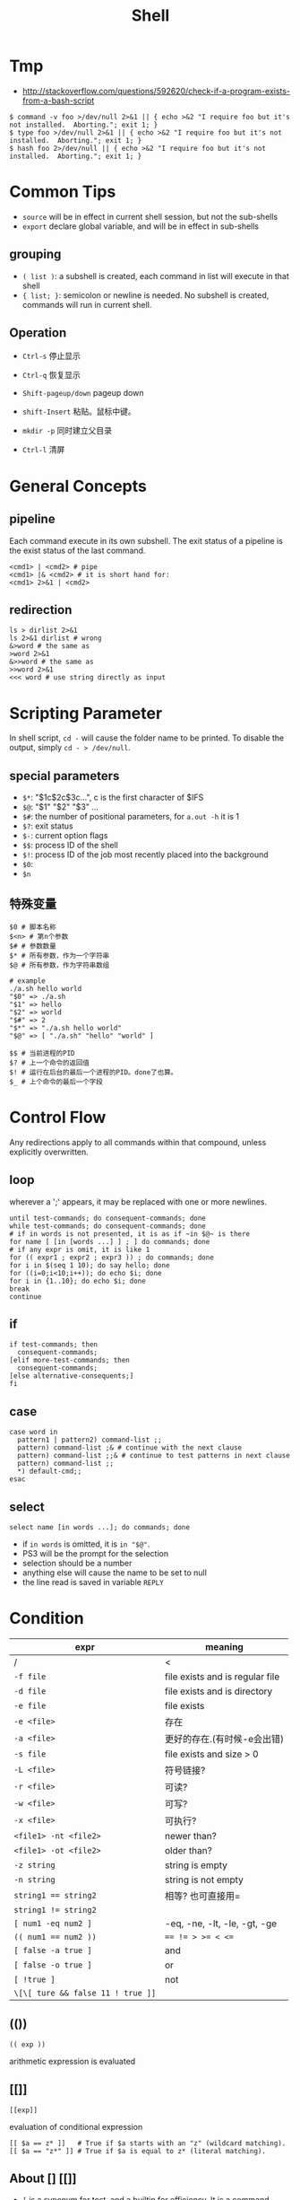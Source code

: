 #+TITLE: Shell

* Tmp
- http://stackoverflow.com/questions/592620/check-if-a-program-exists-from-a-bash-script
#+BEGIN_EXAMPLE
$ command -v foo >/dev/null 2>&1 || { echo >&2 "I require foo but it's not installed.  Aborting."; exit 1; }
$ type foo >/dev/null 2>&1 || { echo >&2 "I require foo but it's not installed.  Aborting."; exit 1; }
$ hash foo 2>/dev/null || { echo >&2 "I require foo but it's not installed.  Aborting."; exit 1; }
#+END_EXAMPLE
* Common Tips
- =source= will be in effect in current shell session, but not the sub-shells
- =export= declare global variable, and will be in effect in sub-shells
** grouping
 * ~( list )~: a subshell is created, each command in list will execute in that shell
 * ~{ list; }~: semicolon or newline is needed. No subshell is created, commands will run in current shell.

** Operation
 * ~Ctrl-s~ 停止显示
 * ~Ctrl-q~ 恢复显示

 * ~Shift-pageup/down~ pageup down
 * ~shift-Insert~ 粘贴。鼠标中键。

 * ~mkdir -p~ 同时建立父目录
 * ~Ctrl-l~ 清屏

* General Concepts
** pipeline
Each command execute in its own subshell.
The exit status of a pipeline is the exist status of the last command.

#+begin_src shell
<cmd1> | <cmd2> # pipe
<cmd1> |& <cmd2> # it is short hand for:
<cmd1> 2>&1 | <cmd2>
#+end_src

** redirection
#+begin_src shell
ls > dirlist 2>&1
ls 2>&1 dirlist # wrong
&>word # the same as
>word 2>&1
&>>word # the same as
>>word 2>&1
<<< word # use string directly as input
#+end_src

* Scripting Parameter
In shell script, =cd -= will cause the folder name to be printed.
To disable the output, simply =cd - > /dev/null=.
** special parameters

  * ~$*~: "$1c$2c$3c...", c is the first character of $IFS
  * ~$@~: "$1" "$2" "$3" ...
  * ~$#~: the number of positional parameters, for =a.out -h= it is 1
  * ~$?~: exit status
  * ~$-~: current option flags
  * ~$$~: process ID of the shell
  * ~$!~: process ID of the job most recently placed into the background
  * ~$0~:
  * ~$n~

** 特殊变量

#+begin_src shell
$0 # 脚本名称
$<n> # 第n个参数
$# # 参数数量
$* # 所有参数，作为一个字符串
$@ # 所有参数，作为字符串数组
#+end_src

#+begin_src shell
# example
./a.sh hello world
"$0" => ./a.sh
"$1" => hello
"$2" => world
"$#" => 2
"$*" => "./a.sh hello world"
"$@" => [ "./a.sh" "hello" "world" ]
#+end_src

#+begin_src shell
$$ # 当前进程的PID
$? # 上一个命令的返回值
$! # 运行在后台的最后一个进程的PID。done了也算。
$_ # 上个命令的最后一个字段
#+end_src


* Control Flow
Any redirections apply to all commands within that compound, unless explicitly overwritten.

** loop
wherever a ';' appears, it may be replaced with one or more newlines.

#+begin_src shell
until test-commands; do consequent-commands; done
while test-commands; do consequent-commands; done
# if in words is not presented, it is as if ~in $@~ is there
for name [ [in [words ...] ] ; ] do commands; done
# if any expr is omit, it is like 1
for (( expr1 ; expr2 ; expr3 )) ; do commands; done
for i in $(seq 1 10); do say hello; done
for ((i=0;i<10;i++)); do echo $i; done
for i in {1..10}; do echo $i; done
break
continue
#+end_src

** if
#+begin_src shell
if test-commands; then
  consequent-commands;
[elif more-test-commands; then
  consequent-commands;
[else alternative-consequents;]
fi
#+end_src

** case

#+begin_src shell
case word in
  pattern1 | pattern2) command-list ;;
  pattern) command-list ;& # continue with the next clause
  pattern) command-list ;;& # continue to test patterns in next clause
  pattern) command-list ;;
  *) default-cmd;;
esac
#+end_src

** select
#+begin_src shell
select name [in words ...]; do commands; done
#+end_src

 * if ~in words~ is omitted, it is ~in "$@"~.
 * PS3 will be the prompt for the selection
 * selection should be a number
 * anything else will cause the name to be set to null
 * the line read is saved in variable ~REPLY~


* Condition

| expr                              | meaning                         |
|-----------------------------------+---------------------------------|
| /                                 | <                               |
| ~-f file~                         | file exists and is regular file |
| ~-d file~                         | file exists and is directory    |
| ~-e file~                         | file exists                     |
| ~-e <file>~                       | 存在                            |
| ~-a <file>~                       | 更好的存在.(有时候-e会出错)     |
| ~-s file~                         | file exists and size > 0        |
| ~-L <file>~                       | 符号链接?                       |
| ~-r <file>~                       | 可读?                           |
| ~-w <file>~                       | 可写?                           |
| ~-x <file>~                       | 可执行?                         |
| ~<file1> -nt <file2>~             | newer than?                     |
| ~<file1> -ot <file2>~             | older than?                     |
|-----------------------------------+---------------------------------|
| ~-z string~                       | string is empty                 |
| ~-n string~                       | string is not empty             |
| ~string1 == string2~              | 相等? 也可直接用=               |
| ~string1 != string2~              |                                 |
|-----------------------------------+---------------------------------|
| ~[ num1 -eq num2 ]~               | -eq, -ne, -lt, -le, -gt, -ge    |
| ~(( num1 == num2 ))~              | ~== != > >= < <=~               |
|-----------------------------------+---------------------------------|
| ~[ false -a true ]~               | and                             |
| ~[ false -o true ]~               | or                              |
| ~[ !true ]~                       | not                             |
| ~\[\[ ture && false 11 ! true ]]~ |                                 |

** (())
#+begin_src shell
(( exp ))
#+end_src

arithmetic expression is evaluated

** [[]]
#+begin_src shell
[[exp]]
#+end_src

evaluation of conditional expression

#+BEGIN_EXAMPLE
[[ $a == z* ]]   # True if $a starts with an "z" (wildcard matching).
[[ $a == "z*" ]] # True if $a is equal to z* (literal matching).
#+END_EXAMPLE

** About [] [[]]
 * ~[~ is a synonym for test, and a builtin for efficiency. It is a command.
 * ~[[~ is a keyword, perform comparisons in a manner more familiar to programmers.


* IO
#+begin_src shell
read -p "please input: " a b c
echo -e "\n\thello\tworld\n" # 可以使用\n等控制字符
#+end_src

* Unix Management
 * id # 显示用户和组的信息
 * dmesg # 查看内核日志
 * uname
  * ~-v~ 内核版本 => ~Darwin Kernel Version 13.1.0: Wed Apr ... EASE_X86_64~
  * ~-r~ 内核发行信息 => ~13.1.0~
  * ~-m~ 机器硬件名称 => ~x86_64~
  * ~-n~ 网络节点。等价于~hostname~ => ~HebideMacBook-Pro.local~
  * ~-s~ 操作系统名称。 => ~Darwin~
  * 如果不加参数，默认使用 -s。 => ~Darwin~
 * strace ./a.out # details about system calls when a program runs
 * tcpdump -tt -r -nn xx.pcap
 * curl ifconfig.me
 * scp
  * ~scp <local> [ -p port ] root@hostname:<path>~
  * ~scp [-p port ] root@hostname:<path> <local>~
 * ldd a.out # 打印程序需要的shared lib
 * prompt($PS1-4)
  * ~\d~: date
  * ~\D{format}~
  * ~\h~: hostname
  * ~\H~: full hostname
  * ~\t~: time 24hour HH::MM::SS
  * ~\T~: time 12hour HH::MM::SS
  * ~\@~: time 12hour am/pm
  * ~\A~: time 24hour HH::MM
  * ~\w~: current working directory
  * ~\W~: basename of $PWD
** job control

 * C-Z suspend
 * refer a job
  - ~%n~: job number
  - ~%%~: current job
  - ~%+~: current job
  - ~%-~: previous job
  - ~%~: current job
  - ~%ce~: the job "ce"
  - ~%?ce~: the job, whose command has "ce"
 * fg %1: continue it in foreground
 * bg %1: continue it in background
 * jobs: list jobs
 * kill %1: kill the job
** return status
 * simple command: provided by POSIX 1003.1 ~waitpid~ function(less than 128)
 * if command terminated by signal ~n~, it is ~128+n~
 * all builtin returns 2 indicating incorrect usage


* escape color

#+begin_src shell
#!/bin/bash
#
#   This file echoes a bunch of color codes to the
#   terminal to demonstrate what's available.  Each
#   line is the color code of one forground color,
#   out of 17 (default + 16 escapes), followed by a
#   test use of that color on all nine background
#   colors (default + 8 escapes).
#

T='gYw'   # The test text

echo -e "\n                 40m     41m     42m     43m\
     44m     45m     46m     47m";

for FGs in '    m' '   1m' '  30m' '1;30m' '  31m' '1;31m' '  32m' \
           '1;32m' '  33m' '1;33m' '  34m' '1;34m' '  35m' '1;35m' \
           '  36m' '1;36m' '  37m' '1;37m';
  do FG=${FGs// /}
  echo -en " $FGs \033[$FG  $T  "
  for BG in 40m 41m 42m 43m 44m 45m 46m 47m;
    do echo -en "$EINS \033[$FG\033[$BG  $T  \033[0m";
  done
  echo;
done
echo
#+end_src

[[./img/bash-color.png]]

note:

 * 1: bold
 * 4: underline
 * 30-37: black, red, green, yellow, blue, pink, cyan, white
 * 40-47: background
 * 90-97: light
 * 100-107: light background

example:

 * ~\033[1;4;32;45m~
 * ~\e[32;45m~
 * ~\e[0m~

in PS1, use:

 * ~\[\033[32;45m\]~

* expansion
 * ~xxx~ <=> ~$(xxx)~

** brace expansion

#+begin_src shell
echo a{d,b,c}e
# => ade abe ace
mkdir /usr/local/{old,new,dist}
#+end_src

** tilde expansion

#+begin_src shell
~/foo # $HOME/foo
~hebi/foo # home of user hebi
#+end_src

** variable expansion
return value:

 * ~${var:-word}~: if var is unset or null, the value is expansion of word
 * ~${var:=word}~: if var is unset or null, the expansion of word is assigned to var
 * ~${var:?word}~: if var is unset or null, the expansion of word is written to stderr, shell exits.
  Otherwise the value of var is returned.
 * ~${var:+word}~: if var is unset or null, nothing returned. Otherwise expansion of word is returned.


** 变量替换

*返回结果，但不改变原变量的值。*

#+begin_src shell
# 若var未被声明，则以DEFAULT为其值
${var-DEFAULT}
${var=DEFAULT}
# 若
# 1. var 未被声明 或
# 2. 其值为空
# 则以DEFAULT为其值
${var:-DEFAULT}
${var:=DEFAULT}
#+end_src

string:

 * ~${str:offset}~: substr(offet)
 * ~${str:offset:length}~: substr(offset, count)
 * ~${#var}~: return length in character of the expansion of var
 * ~${str#word}~: pattern is the expansion of word.
  If the pattern matches the beginning of str,
  return the str with the **shortest** match of pattern in str deleted.
 * ~${str##word}~: the same as above, the **longest** match is deleted
 * ~${str%word}~: The tailing of str
 * ~${str%%word}~: longest
 * ~${str/pattern/string}~: longest match os pattern is replaced with string
  if pattern begins with
   - ~/~: all matched is replaced
   - ~#~: match must happen in the begin
   - ~%~: match must happen in the tail
 * ~${str^pattern}~: the match is converted from lower case to uppercase
 * ~${str^^pattern}~: all match
 * ~${str,pattern}~: upper to lower
 * ~${str,,pattern}~: all match

** filename expansion
 * ~*~: match any string, including null string
 * ~?~: match any single character
 * ~[...]~:
  - ~[a-dx-z]~
  - ~[!a-d]~
  - ~[^a-d]~
  - ~[[:digit:][:alnum:]]~

** 字符串

substring使用的是bash中的正则。

  * ~${#string}~ $string的长度
  * ~${string:5}~ $string 从5位置开始的子串
  * ~${string:5:3}~ 5位置开始，提取3个。
  * ~${string#substring}~ 从*开头*删除substring的*最短*匹配
  * ~${string##substring}~ 从*开头*删除substring的*最长*匹配
  * ~${string%substring}~ 从*结尾*删除substring的*最短*匹配
  * ~${string%%substring}~ 从*结尾*删除substring的*最长*匹配

  * ~${string/substring/replace}~ 第一个匹配的substring替换为replace
  * ~${string/#substring/replace}~ 开头是substring,则换为replace
  * ~${string/%substring/replace}~ 结尾时substring,则换为replace

substring若不加引号,则为正常字符串,加引号则可用$转义.

** 数值计算

#+begin_src shell
(( a=2+3 ))
a = $(( 2+3 ))

a = ((12))
echo $((a++)) # => 12
echo $((++a)) # => 14

echo ((5>3)) # => 1
#+end_src

* function

#+begin_src shell
name() compound-command [ redirections ]
function name [()] compound-command [ redirections ]
#+end_src

 * compound commands are often ~{ list; }~
 * if ~function~ keyword is present, ~()~ can be omitted.
 * function definition may be deleted by ~unset -f~
 * arguments to function become the positional parameters

* Script

* My Scripts

#+begin_src shell
# papers.txt contains titles of papers, one per line
# scholar.py is from web, an API-like project for Google Scholar
while read -r line; do
    ID=~./scholar.py -c 1 -t -p "\"$line\"" | grep "Cluster ID" | awk '{print $3}'~
    ./scholar.py -c 1 -C $ID --citation=bt >> out.bib
done < papers.txt
#+end_src

loop counter

#+begin_src shell
count=1
while read -r line; do
    echo $count
    let count=count+1
done < papers.txt
#+end_src
